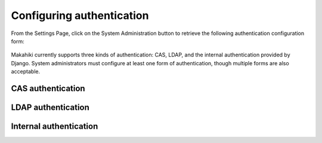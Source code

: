 .. _section-configuration-system-administration-authentication:


Configuring authentication
==========================

From the Settings Page, click on the System Administration button to retrieve the following
authentication configuration form:

.. figure:: figs/configuration/configuration-system-administration-authentication.png
   :width: 600 px
   :align: center

Makahiki currently supports three kinds of authentication: CAS, LDAP, and the
internal authentication provided by Django.   System administrators must configure at
least one form of authentication, though multiple forms are also acceptable.

CAS authentication
------------------

.. todo:: Document CAS authentication configuration procedure


LDAP authentication
-------------------

.. todo:: Document LDAP authentication configuration procedure


Internal authentication
-----------------------

.. todo:: Document internal authentication configuration procedure
























